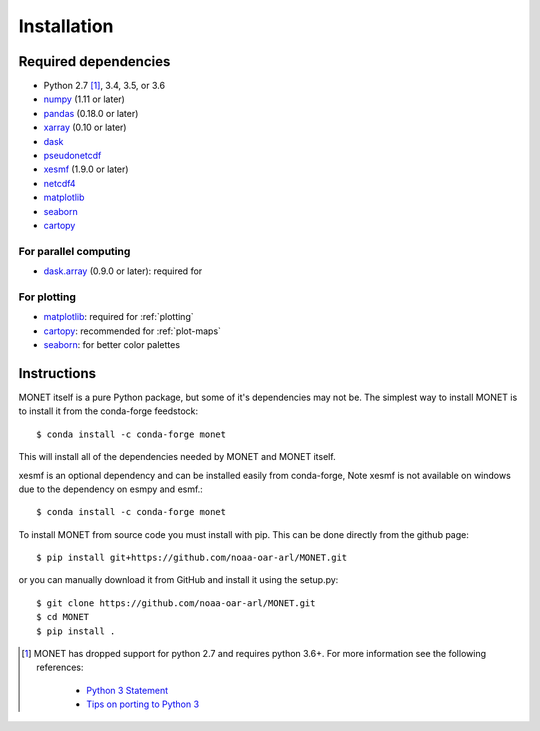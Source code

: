 Installation
============

Required dependencies
---------------------

- Python 2.7 [1]_, 3.4, 3.5, or 3.6
- `numpy <http://www.numpy.org/>`__ (1.11 or later)
- `pandas <http://pandas.pydata.org/>`__ (0.18.0 or later)
- `xarray <http://xarray.pydata.org/>`__ (0.10 or later)
- `dask <http://dask.pydata.org/>`__
- `pseudonetcdf <https://github.com/barronh/pseudonetcdf/>`__
- `xesmf <https://github.com/pytroll/pyresample/>`__ (1.9.0 or later)
- `netcdf4 <http://unidata.github.io/netcdf4-python/>`__
- `matplotlib <https://matplotlib.org/>`__
- `seaborn <https://seaborn.pydata.org/>`__
- `cartopy <https://scitools.org.uk/cartopy/docs/latest/>`__


For parallel computing
~~~~~~~~~~~~~~~~~~~~~~

- `dask.array <http://dask.pydata.org>`__ (0.9.0 or later): required for

For plotting
~~~~~~~~~~~~

- `matplotlib <http://matplotlib.org/>`__: required for :ref:`plotting`
- `cartopy <http://scitools.org.uk/cartopy/>`__: recommended for
  :ref:`plot-maps`
- `seaborn <https://stanford.edu/~mwaskom/software/seaborn/>`__: for better
  color palettes


Instructions
------------

MONET itself is a pure Python package, but some of it's dependencies may not be.
The simplest way to install MONET is to install it from the conda-forge feedstock::

    $ conda install -c conda-forge monet

This will install all of the dependencies needed by MONET and MONET itself.

xesmf is an optional dependency and can be installed easily from conda-forge,
Note xesmf is not available on windows due to the dependency on esmpy and esmf.::

    $ conda install -c conda-forge monet

To install MONET from source code you must install with pip.  This can be done directly
from the github page::

    $ pip install git+https://github.com/noaa-oar-arl/MONET.git

or you can manually download it from GitHub and install it using the setup.py::

    $ git clone https://github.com/noaa-oar-arl/MONET.git
    $ cd MONET
    $ pip install .

.. [1] MONET has dropped support for python 2.7 and requires python 3.6+.  For more information see the
   following references:

      - `Python 3 Statement <http://www.python3statement.org/>`__
      - `Tips on porting to Python 3 <https://docs.python.org/3/howto/pyporting.html>`__
